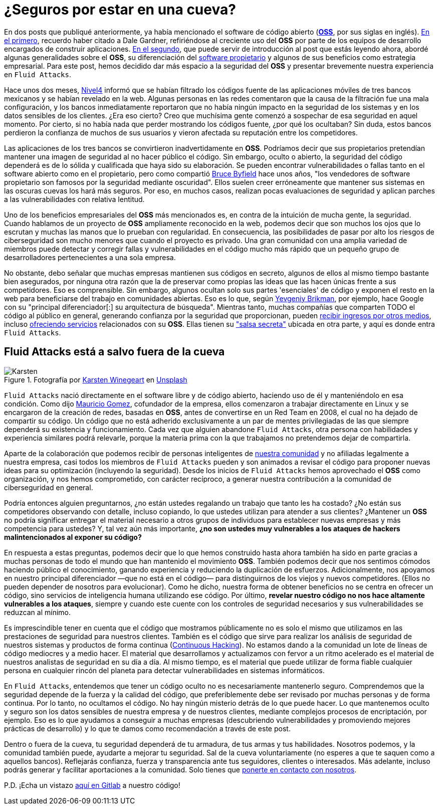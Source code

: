 :page-slug: oss-seguridad/
:page-date: 2020-11-05
:page-subtitle: Seguridad del OSS — Fluid Attacks como claro ejemplo
:page-category: philosophy
:page-tags: security, cybersecurity, code, software, company, business
:page-image: https://res.cloudinary.com/fluid-attacks/image/upload/v1620330967/blog/oss-seguridad/cover_mpada0.webp
:page-alt: Photo by Karsten Winegeart on Unsplash
:page-description: Queremos recordarte que ocultar el código fuente de tus apps a menudo puede proporcionarte una ilusión de seguridad y que el OSS es una valiosa alternativa.
:page-keywords: Ciberseguridad, OSS, Open Source, Código Abierto, Software, Compañía, Ethical Hacking, Pentesting
:page-author: Felipe Ruiz
:page-writer: fruiz
:name: Felipe Ruiz
:about1: Cybersecurity Editor
:source: https://unsplash.com/photos/2HlidfG6ihs

= ¿Seguros por estar en una cueva?

En dos posts que publiqué anteriormente,
ya había mencionado el software de código abierto
(link:https://en.wikipedia.org/wiki/Open-source_software[*OSS*], por sus siglas en inglés).
link:../vulns-triage-synopsys/[En el primero], recuerdo haber citado a Dale Gardner,
refiriéndose al creciente uso del *OSS* por parte de los equipos de desarrollo
encargados de construir aplicaciones.
link:../look-inside-oss/[En el segundo],
que puede servir de introducción al post que estás leyendo ahora,
abordé algunas generalidades sobre el *OSS*,
su diferenciación del link:https://es.wikipedia.org/wiki/Software_propietario[software propietario]
y algunos de sus beneficios como estrategia empresarial.
Para este post, hemos decidido dar más espacio a la seguridad del *OSS*
y presentar brevemente nuestra experiencia en `Fluid Attacks`.

Hace unos dos meses, link:https://blog.nivel4.com/noticias/filtracion-revela-el-codigo-fuente-de-tres-bancos-en-mexico/[Nivel4] informó
que se habían filtrado los códigos fuente de las aplicaciones móviles
de tres bancos mexicanos y se habían revelado en la web.
Algunas personas en las redes comentaron que la causa de la filtración
fue una mala configuración, y los bancos inmediatamente reportaron
que no había ningún impacto en la seguridad de los sistemas
y en los datos sensibles de los clientes. ¿Era eso cierto?
Creo que muchísima gente
comenzó a sospechar de esa seguridad en aquel momento.
Por cierto, si no había nada que perder mostrando los códigos fuente,
¿por qué los ocultaban? Sin duda, estos bancos perdieron la confianza
de muchos de sus usuarios
y vieron afectada su reputación entre los competidores.

Las aplicaciones de los tres bancos se convirtieron inadvertidamente en *OSS*.
Podríamos decir que sus propietarios pretendían mantener una imagen
de seguridad al no hacer público el código. Sin embargo, oculto o abierto,
la seguridad del código dependerá es de lo sólida y cualificada
que haya sido su elaboración.
Se pueden encontrar vulnerabilidades o fallas tanto en el software abierto
como en el propietario, pero como compartió link:https://www.datamation.com/open-source/nine-reasons-for-using-open-source-software.html[Bruce Byfield] hace unos años,
"los vendedores de software propietario son famosos
por la seguridad mediante oscuridad".
Ellos suelen creer erróneamente que mantener sus sistemas en las oscuras cuevas
los hará más seguros. Por eso, en muchos casos,
realizan pocas evaluaciones de seguridad
y aplican parches a las vulnerabilidades con relativa lentitud.

Uno de los beneficios empresariales del *OSS* más mencionados es,
en contra de la intuición de mucha gente, la seguridad.
Cuando hablamos de un proyecto de *OSS* ampliamente reconocido en la web,
podemos decir que son muchos los ojos que lo escrutan
y muchas las manos que lo prueban con regularidad. En consecuencia,
las posibilidades de pasar por alto los riesgos de ciberseguridad
son mucho menores que cuando el proyecto es privado.
Una gran comunidad con una amplia variedad de miembros
puede detectar y corregir fallas y vulnerabilidades en el código
mucho más rápido que un pequeño grupo de desarrolladores
pertenecientes a una sola empresa.

No obstante, debo señalar que muchas empresas
mantienen sus códigos en secreto,
algunos de ellos al mismo tiempo bastante bien asegurados,
por ninguna otra razón que la de preservar como propias
las ideas que las hacen únicas frente a sus competidores. Eso es comprensible.
Sin embargo, algunos ocultan solo sus partes 'esenciales' de código
y exponen el resto en la web
para beneficiarse del trabajo en comunidades abiertas.
Eso es lo que, según link:https://www.ycombinator.com/library/56-why-the-best-companies-and-developers-give-away-almost-everything-they-do[Yevgeniy Brikman],
por ejemplo, hace Google
con su "principal diferenciador[:] su arquitectura de búsqueda".
Mientras tanto, muchas compañías que comparten TODO el código
al público en general, generando confianza por la seguridad que proporcionan,
pueden link:https://www.sciencedirect.com/science/article/abs/pii/S026840121100123X?via%3Dihub[recibir ingresos por otros medios],
incluso link:https://lwn.net/Articles/786068/[ofreciendo servicios] relacionados con su *OSS*.
Ellas tienen su link:https://www.ycombinator.com/library/56-why-the-best-companies-and-developers-give-away-almost-everything-they-do["salsa secreta"]
ubicada en otra parte, y aquí es donde entra `Fluid Attacks`.

== Fluid Attacks está a salvo fuera de la cueva

.Fotografía por link:https://unsplash.com/@karsten116[Karsten Winegeart] en link:https://unsplash.com/photos/v_OICS4SdEA[Unsplash]
image::https://res.cloudinary.com/fluid-attacks/image/upload/v1620330967/blog/oss-seguridad/karsten_jryt90.webp[Karsten]

`Fluid Attacks` nació directamente en el software libre y de código abierto,
haciendo uso de él y manteniéndolo en esa condición.
Como dijo link:https://www.linkedin.com/in/mgomezarango/en-us[Mauricio Gomez],
cofundador de la empresa, ellos comenzaron a trabajar directamente en Linux
y se encargaron de la creación de redes, basadas en *OSS*,
antes de convertirse en un Red Team en 2008,
el cual no ha dejado de compartir su código.
Un código que no está adherido exclusivamente a un par de mentes privilegiadas
de las que siempre dependerá su existencia y funcionamiento.
Cada vez que alguien abandone `Fluid Attacks`,
otra persona con habilidades y experiencia similares podrá relevarle,
porque la materia prima con la que trabajamos
no pretendemos dejar de compartirla.

Aparte de la colaboración que podemos recibir
de personas inteligentes de link:https://community.fluidattacks.com/[nuestra comunidad]
y no afiliadas legalmente a nuestra empresa,
casi todos los miembros de `Fluid Attacks` pueden
y son animados a revisar el código para proponer nuevas ideas
para su optimización (incluyendo la seguridad).
Desde los inicios de `Fluid Attacks`
hemos aprovechado el *OSS* como organización, y nos hemos comprometido,
con carácter recíproco, a generar nuestra contribución
a la comunidad de ciberseguridad en general.

Podría entonces alguien preguntarnos,
¿no están ustedes regalando un trabajo que tanto les ha costado?
¿No están sus competidores observando con detalle, incluso copiando,
lo que ustedes utilizan para atender a sus clientes?
¿Mantener un *OSS* no podría significar entregar el material necesario
a otros grupos de individuos para establecer nuevas empresas
y más competencia para ustedes? Y, tal vez aún más importante,
*¿no son ustedes muy vulnerables
a los ataques de hackers malintencionados al exponer su código?*

En respuesta a estas preguntas, podemos decir que lo que hemos construido
hasta ahora también ha sido en parte
gracias a muchas personas de todo el mundo
que han mantenido el movimiento *OSS*. También podemos decir
que nos sentimos cómodos haciendo público el conocimiento, ganando experiencia
y reduciendo la duplicación de esfuerzos. Adicionalmente,
nos apoyamos en nuestro principal diferenciador —que no está en el código—
para distinguirnos de los viejos y nuevos competidores.
(Ellos no pueden depender de nosotros para evolucionar).
Como he dicho, nuestra forma de obtener beneficios
no se centra en ofrecer un código,
sino servicios de inteligencia humana utilizando ese código.
Por último, *revelar nuestro código
no nos hace altamente vulnerables a los ataques*,
siempre y cuando este cuente con los controles de seguridad necesarios
y sus vulnerabilidades se reduzcan al mínimo.

Es imprescindible tener en cuenta que el código que mostramos públicamente
no es solo el mismo que utilizamos en las prestaciones de seguridad
para nuestros clientes. También es el código que sirve
para realizar los análisis de seguridad de nuestros sistemas
y productos de forma continua (link:../../services/continuous-hacking/[Continuous Hacking]).
No estamos dando a la comunidad
un lote de líneas de código mediocres y a medio hacer.
El material que desarrollamos y actualizamos con fervor a un ritmo acelerado
es el material de nuestros analistas de seguridad en su día a día.
Al mismo tiempo, es el material que puede utilizar de forma fiable
cualquier persona en cualquier rincón del planeta
para detectar vulnerabilidades en sistemas informáticos.

En `Fluid Attacks`, entendemos que tener un código oculto
no es necesariamente mantenerlo seguro. Comprendemos que la seguridad
depende de la fuerza y la calidad del código,
que preferiblemente debe ser revisado por muchas personas y de forma continua.
Por lo tanto, no ocultamos el código.
No hay ningún misterio detrás de lo que puede hacer.
Lo que mantenemos oculto y seguro
son los datos sensibles de nuestra empresa y de nuestros clientes,
mediante complejos procesos de encriptación, por ejemplo.
Eso es lo que ayudamos a conseguir a muchas empresas
(descubriendo vulnerabilidades y promoviendo mejores prácticas de desarrollo)
y lo que te damos como recomendación a través de este post.

Dentro o fuera de la cueva, tu seguridad dependerá de tu armadura,
de tus armas y tus habilidades.
Nosotros podemos, y la comunidad también puede,
ayudarte a mejorar tu seguridad. Sal de la cueva voluntariamente
(no esperes a que te saquen como a aquellos bancos).
Reflejarás confianza, fuerza y transparencia ante tus seguidores,
clientes o interesados. Más adelante,
incluso podrás generar y facilitar aportaciones a la comunidad.
Solo tienes que link:../../contact-us/[ponerte en contacto con nosotros].

P.D. ¡Echa un vistazo link:https://gitlab.com/fluidattacks[aquí en Gitlab] a nuestro código!
